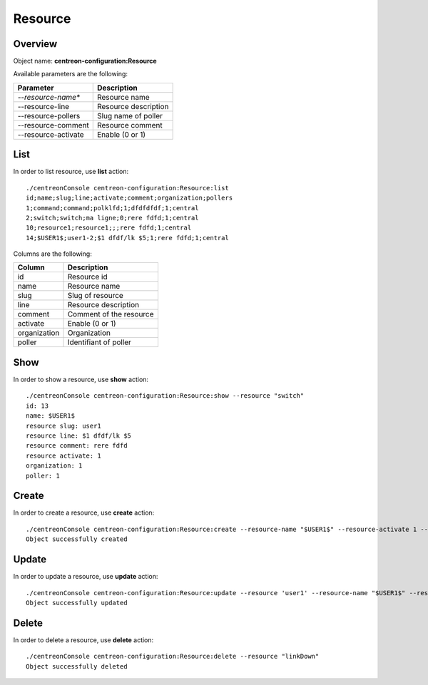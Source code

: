 Resource
========

Overview
--------

Object name: **centreon-configuration:Resource**

Available parameters are the following:

===================   ===========================
Parameter             Description
===================   ===========================
*--resource-name**    Resource name

--resource-line       Resource description

--resource-pollers    Slug name of poller

--resource-comment    Resource comment

--resource-activate   Enable (0 or 1)

===================   ===========================

List
----

In order to list resource, use **list** action::

  ./centreonConsole centreon-configuration:Resource:list
  id;name;slug;line;activate;comment;organization;pollers
  1;command;command;polklfd;1;dfdfdfdf;1;central
  2;switch;switch;ma ligne;0;rere fdfd;1;central
  10;resource1;resource1;;;rere fdfd;1;central
  14;$USER1$;user1-2;$1 dfdf/lk $5;1;rere fdfd;1;central



Columns are the following:

================== ===========================
Column             Description
================== ===========================
id                 Resource id

name               Resource name

slug               Slug of resource

line               Resource description

comment            Comment of the resource

activate           Enable (0 or 1)

organization       Organization

poller             Identifiant of poller

================== ===========================

Show
----

In order to show a resource, use **show** action::

  ./centreonConsole centreon-configuration:Resource:show --resource "switch"
  id: 13
  name: $USER1$
  resource slug: user1
  resource line: $1 dfdf/lk $5
  resource comment: rere fdfd
  resource activate: 1
  organization: 1
  poller: 1

Create
------

In order to create a resource, use **create** action::

  ./centreonConsole centreon-configuration:Resource:create --resource-name "$USER1$" --resource-activate 1 --resource-pollers 'central' --resource-comment 'comment' --resource-line '/usr/lib/nagios/plugins'
  Object successfully created

Update
------

In order to update a resource, use **update** action::

  ./centreonConsole centreon-configuration:Resource:update --resource 'user1' --resource-name "$USER1$" --resource-activate 1 --resource-pollers 'central' --resource-comment 'comment' --resource-line '/usr/lib/nagios/plugins'
  Object successfully updated

Delete
------

In order to delete a resource, use **delete** action::

  ./centreonConsole centreon-configuration:Resource:delete --resource "linkDown"
  Object successfully deleted
